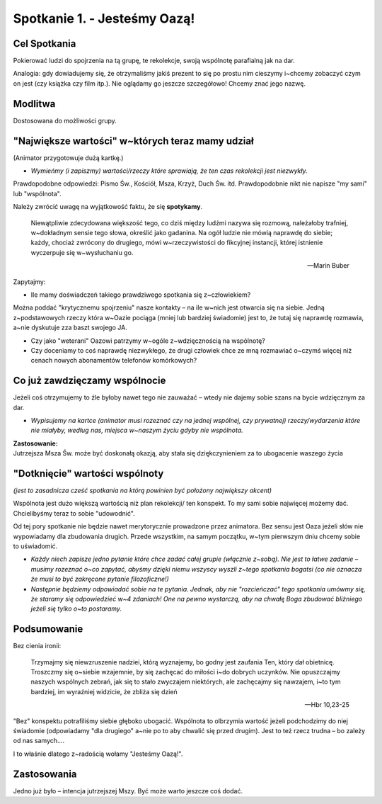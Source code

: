 Spotkanie 1. - Jesteśmy Oazą!
*****************************

Cel Spotkania
=============

Pokierować ludzi do spojrzenia na tą grupę, te rekolekcje, swoją wspólnotę parafialną jak na dar.

Analogia: gdy dowiadujemy się, że otrzymaliśmy jakiś prezent to się po prostu nim cieszymy i~chcemy zobaczyć czym on jest (czy książka czy film itp.). Nie oglądamy go jeszcze szczegółowo! Chcemy znać jego nazwę.

Modlitwa
========

Dostosowana do możliwości grupy.

"Największe wartości" w~których teraz mamy udział
=================================================

(Animator przygotowuje dużą kartkę.)

* *Wymieńmy (i zapiszmy) wartości/rzeczy które sprawiają, że ten czas rekolekcji jest niezwykły.*

Prawdopodobne odpowiedzi: Pismo Św., Kościół, Msza, Krzyż, Duch Św. itd. Prawdopodobnie nikt nie napisze "my sami" lub "wspólnota".

Należy zwrócić uwagę na wyjątkowość faktu, że się **spotykamy**.

    Niewątpliwie zdecydowana większość tego, co dziś między ludźmi nazywa się rozmową, należałoby trafniej, w~dokładnym sensie tego słowa, określić jako gadanina. Na ogół ludzie nie mówią naprawdę do siebie; każdy, chociaż zwrócony do drugiego, mówi w~rzeczywistości do fikcyjnej instancji, której istnienie wyczerpuje się w~wysłuchaniu go.

    -- Marin Buber
    
Zapytajmy:

* Ile mamy doświadczeń takiego prawdziwego spotkania się z~człowiekiem?

Można poddać "krytycznemu spojrzeniu" nasze kontakty – na ile w~nich jest otwarcia się na siebie. Jedną z~podstawowych rzeczy która w~Oazie pociąga (mniej lub bardziej świadomie) jest to, że tutaj się naprawdę rozmawia, a~nie dyskutuje zza baszt swojego JA.

* Czy jako "weterani" Oazowi patrzymy w~ogóle z~wdzięcznością na wspólnotę?
 
* Czy doceniamy to coś naprawdę niezwykłego, że drugi człowiek chce ze mną rozmawiać o~czymś więcej niż cenach nowych abonamentów telefonów komórkowych?

Co już zawdzięczamy wspólnocie
==============================

Jeżeli coś otrzymujemy to źle byłoby nawet tego nie zauważać – wtedy nie dajemy sobie szans na bycie wdzięcznym za dar.

* *Wypisujemy na kartce (animator musi rozeznać czy na jednej wspólnej, czy prywatnej) rzeczy/wydarzenia które nie miałyby, według nas, miejsca w~naszym życiu gdyby nie wspólnota.*

| **Zastosowanie:**
| Jutrzejsza Msza Św. może być doskonałą okazją, aby stała się dziękczynieniem za to ubogacenie waszego życia

"Dotknięcie" wartości wspólnoty
===============================

*(jest to zasadnicza cześć spotkania na którą powinien być położony największy akcent)*

Wspólnota jest dużo większą wartością niż plan rekolekcji/ ten konspekt. To my sami sobie najwięcej możemy dać. Chcielibyśmy teraz to sobie "udowodnić".

Od tej pory spotkanie nie będzie nawet merytorycznie prowadzone przez animatora. Bez sensu jest Oaza jeżeli słów nie wypowiadamy dla zbudowania drugich. Przede
wszystkim, na samym początku, w~tym pierwszym dniu chcemy sobie to uświadomić.

* *Każdy niech zapisze jedno pytanie które chce zadać całej grupie (włącznie z~sobą). Nie jest to łatwe zadanie – musimy rozeznać o~co zapytać, abyśmy dzięki niemu wszyscy wyszli z~tego spotkania bogatsi (co nie oznacza że musi to być zakręcone pytanie filozoficzne!)*

* *Następnie będziemy odpowiadać sobie na te pytania. Jednak, aby nie "rozcieńczać" tego spotkania umówmy się, że staramy się odpowiedzieć w~4 zdaniach! One na pewno wystarczą, aby na chwałę Boga zbudować bliźniego jeżeli się tylko o~to postaramy.*

Podsumowanie
============

Bez cienia ironii:

    Trzymajmy się niewzruszenie nadziei, którą wyznajemy, bo godny jest zaufania Ten, który dał obietnicę. Troszczmy się o~siebie wzajemnie, by się zachęcać do miłości i~do dobrych uczynków. Nie opuszczajmy naszych wspólnych zebrań, jak się to stało zwyczajem niektórych, ale zachęcajmy się nawzajem, i~to tym bardziej, im wyraźniej widzicie, że zbliża się dzień
    
    -- Hbr 10,23-25
    
"Bez" konspektu potrafiliśmy siebie głęboko ubogacić. Wspólnota to olbrzymia wartość jeżeli podchodzimy do niej świadomie (odpowiadamy "dla drugiego" a~nie po to aby chwalić się przed drugim). Jest to też rzecz trudna – bo zależy od nas samych....

I to właśnie dlatego z~radością wołamy "Jesteśmy Oazą!".

Zastosowania
============

Jedno już było – intencja jutrzejszej Mszy. Być może warto jeszcze coś dodać.
